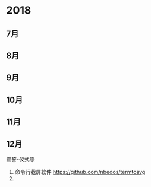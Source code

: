 * 2018

**  7月
**  8月

**  9月

** 10月

** 11月

** 12月



宣誓-仪式感


1. 命令行截屏软件 https://github.com/nbedos/termtosvg
2.
